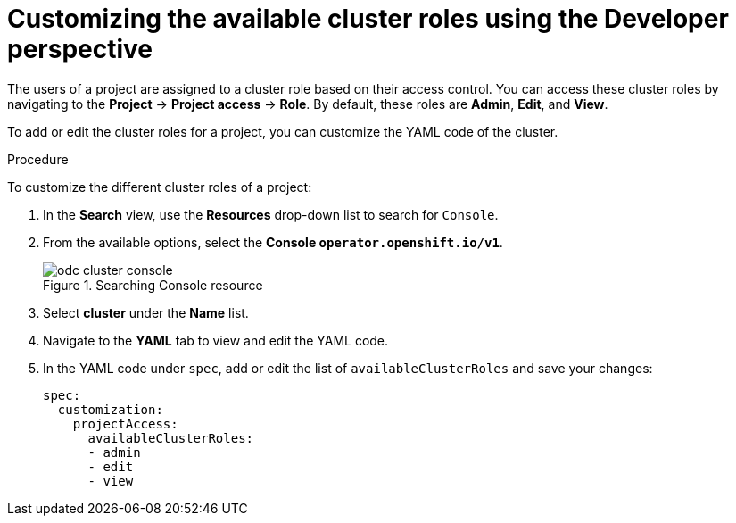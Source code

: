 // Module included in the following assemblies:
//
// applications/projects/working-with-projects.adoc

[id="odc-customizing-available-cluster-roles-using-developer-perspective_{context}"]
= Customizing the available cluster roles using the Developer perspective

The users of a project are assigned to a cluster role based on their access control. You can access these cluster roles by navigating to the *Project* -> *Project access* -> *Role*. By default, these roles are *Admin*, *Edit*, and *View*.

To add or edit the cluster roles for a project, you can customize the YAML code of the cluster.

.Procedure
To customize the different cluster roles of a project:

. In the *Search* view, use the *Resources* drop-down list to search for `Console`.
. From the available options, select the *Console `operator.openshift.io/v1`*.
+
.Searching Console resource
image::odc_cluster_console.png[]
. Select *cluster* under the *Name* list.
. Navigate to the *YAML* tab to view and edit the YAML code.
. In the YAML code under `spec`, add or edit the list of `availableClusterRoles` and save your changes:
+
[source,yaml]
----
spec:
  customization:
    projectAccess:
      availableClusterRoles:
      - admin
      - edit
      - view
----
